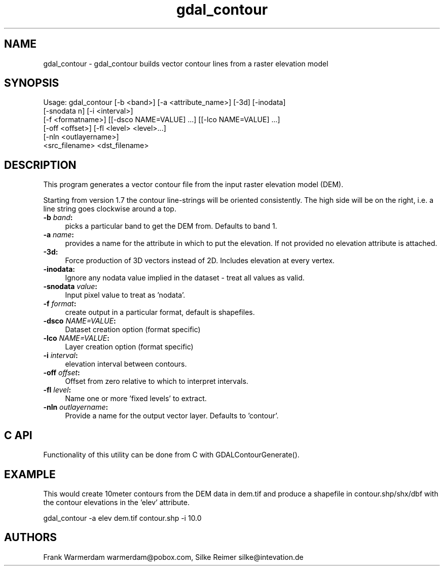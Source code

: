 .TH "gdal_contour" 1 "Mon Apr 18 2016" "GDAL" \" -*- nroff -*-
.ad l
.nh
.SH NAME
gdal_contour \- gdal_contour 
builds vector contour lines from a raster elevation model
.SH "SYNOPSIS"
.PP
.PP
.nf
Usage: gdal_contour [-b <band>] [-a <attribute_name>] [-3d] [-inodata]
                    [-snodata n] [-i <interval>]
                    [-f <formatname>] [[-dsco NAME=VALUE] ...] [[-lco NAME=VALUE] ...]
                    [-off <offset>] [-fl <level> <level>...]
                    [-nln <outlayername>]
                    <src_filename> <dst_filename> 
.fi
.PP
.SH "DESCRIPTION"
.PP
This program generates a vector contour file from the input raster elevation model (DEM)\&.
.PP
Starting from version 1\&.7 the contour line-strings will be oriented consistently\&. The high side will be on the right, i\&.e\&. a line string goes clockwise around a top\&.
.PP
.IP "\fB\fB-b\fP \fIband\fP:\fP" 1c
picks a particular band to get the DEM from\&. Defaults to band 1\&.
.PP
.IP "\fB\fB-a\fP \fIname\fP:\fP" 1c
provides a name for the attribute in which to put the elevation\&. If not provided no elevation attribute is attached\&.  
.IP "\fB\fB-3d\fP: \fP" 1c
Force production of 3D vectors instead of 2D\&. Includes elevation at every vertex\&.
.PP
.IP "\fB\fB-inodata\fP: \fP" 1c
Ignore any nodata value implied in the dataset - treat all values as valid\&.
.PP
.IP "\fB\fB-snodata\fP \fIvalue\fP:\fP" 1c
Input pixel value to treat as 'nodata'\&. 
.PP
.IP "\fB\fB-f\fP \fIformat\fP: \fP" 1c
create output in a particular format, default is shapefiles\&.
.PP
.IP "\fB\fB-dsco\fP \fINAME=VALUE\fP:\fP" 1c
Dataset creation option (format specific) 
.IP "\fB\fB-lco\fP \fINAME=VALUE\fP:\fP" 1c
Layer creation option (format specific)
.PP
.IP "\fB\fB-i\fP \fIinterval\fP:\fP" 1c
elevation interval between contours\&.
.PP
.IP "\fB\fB-off\fP \fIoffset\fP:\fP" 1c
Offset from zero relative to which to interpret intervals\&.
.PP
.IP "\fB\fB-fl\fP \fIlevel\fP: \fP" 1c
Name one or more 'fixed levels' to extract\&. 
.IP "\fB\fB-nln\fP \fIoutlayername\fP: \fP" 1c
Provide a name for the output vector layer\&. Defaults to 'contour'\&. 
.PP
.SH "C API"
.PP
Functionality of this utility can be done from C with GDALContourGenerate()\&.
.SH "EXAMPLE"
.PP
This would create 10meter contours from the DEM data in dem\&.tif and produce a shapefile in contour\&.shp/shx/dbf with the contour elevations in the 'elev' attribute\&.
.PP
.PP
.nf
gdal_contour -a elev dem.tif contour.shp -i 10.0
.fi
.PP
.SH "AUTHORS"
.PP
Frank Warmerdam warmerdam@pobox.com, Silke Reimer silke@intevation.de 
